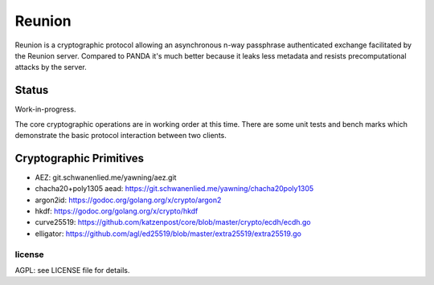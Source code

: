 
=======
Reunion
=======

.. image:: https://travis-ci.org/katzenpost/reunion.svg?branch=master
  :target: https://travis-ci.org/katzenpost/reunion

.. image:: https://coveralls.io/repos/github/katzenpost/reunion/badge.svg?branch=master
  :target: https://coveralls.io/github/katzenpost/reunion

.. image:: https://godoc.org/github.com/katzenpost/reunion?status.svg
  :target: https://godoc.org/github.com/katzenpost/reunion

.. image:: https://api.codacy.com/project/badge/Grade/fa6651c5ed42478ca07c330faf5001c6
  :target: https://www.codacy.com/gh/katzenpost/reunion?utm_source=github.com&amp;utm_medium=referral&amp;utm_content=katzenpost/reunion&amp;utm_campaign=Badge_Grade


Reunion is a cryptographic protocol allowing an asynchronous n-way
passphrase authenticated exchange facilitated by the Reunion
server. Compared to PANDA it's much better because it leaks less
metadata and resists precomputational attacks by the server.


Status
------

Work-in-progress.

The core cryptographic operations are in working order at this
time. There are some unit tests and bench marks which demonstrate the
basic protocol interaction between two clients.


Cryptographic Primitives
------------------------

* AEZ: git.schwanenlied.me/yawning/aez.git
* chacha20+poly1305 aead: https://git.schwanenlied.me/yawning/chacha20poly1305
* argon2id: https://godoc.org/golang.org/x/crypto/argon2
* hkdf: https://godoc.org/golang.org/x/crypto/hkdf
* curve25519: https://github.com/katzenpost/core/blob/master/crypto/ecdh/ecdh.go
* elligator: https://github.com/agl/ed25519/blob/master/extra25519/extra25519.go

license
=======

AGPL: see LICENSE file for details.
